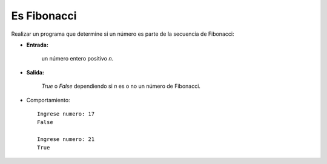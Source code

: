 Es Fibonacci
------------

Realizar un programa que determine si un número es parte de
la secuencia de Fibonacci:
 
* **Entrada:**

    un número entero positivo *n*.

* **Salida:**

    *True* o *False* dependiendo si *n* es o no un número de Fibonacci.

* Comportamiento::

    Ingrese numero: 17
    False

    Ingrese numero: 21
    True
